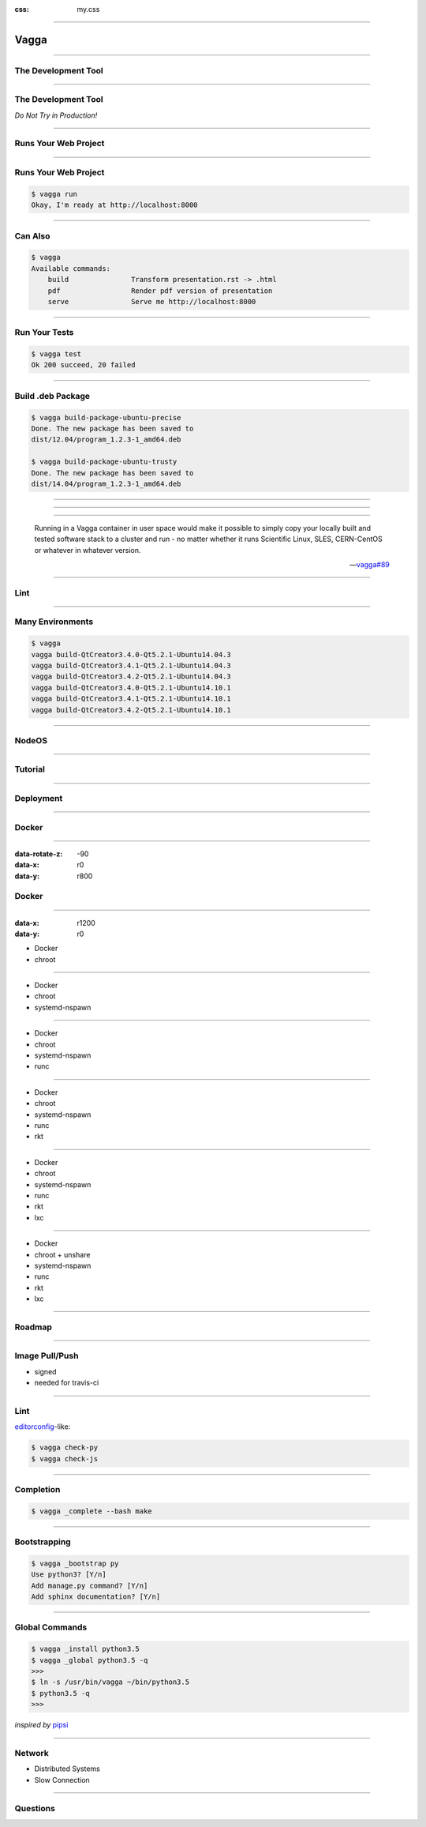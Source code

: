 :css: my.css

.. role:: strike
   :class: strike

.. title:: Vagga

----

=====
Vagga
=====

----

The Development Tool
====================

----

The Development Tool
====================

*Do Not Try in Production!*

----

Runs Your Web Project
=====================

----

Runs Your Web Project
=====================

.. code-block:: console
   :class: fs18

   $ vagga run
   Okay, I'm ready at http://localhost:8000


----

Can Also
========

.. code-block:: console
   :class: fs14

   $ vagga
   Available commands:
       build               Transform presentation.rst -> .html
       pdf                 Render pdf version of presentation
       serve               Serve me http://localhost:8000

----

Run Your Tests
==============

.. code-block:: console
   :class: fs18

   $ vagga test
   Ok 200 succeed, 20 failed


----

Build .deb Package
==================

.. code-block:: console
   :class: fs12

   $ vagga build-package-ubuntu-precise
   Done. The new package has been saved to
   dist/12.04/program_1.2.3-1_amd64.deb

   $ vagga build-package-ubuntu-trusty
   Done. The new package has been saved to
   dist/14.04/program_1.2.3-1_amd64.deb


----

.. figure:: vagga-buildbot.jpg
   :height: 500px

----

.. image:: printer_tweet.png

----

..

  Running in a Vagga container in user space would make it possible
  to simply copy your locally built and tested software stack to a
  cluster and run - no matter whether it runs
  Scientific Linux, SLES, CERN-CentOS or whatever in whatever version.

  -- `vagga#89`__

.. __: https://github.com/tailhook/vagga/issues/89


----

Lint
====

.. image:: flake8.png

----

Many Environments
=================

.. code-block:: console
   :class: fs14

   $ vagga
   vagga build-QtCreator3.4.0-Qt5.2.1-Ubuntu14.04.3
   vagga build-QtCreator3.4.1-Qt5.2.1-Ubuntu14.04.3
   vagga build-QtCreator3.4.2-Qt5.2.1-Ubuntu14.04.3
   vagga build-QtCreator3.4.0-Qt5.2.1-Ubuntu14.10.1
   vagga build-QtCreator3.4.1-Qt5.2.1-Ubuntu14.10.1
   vagga build-QtCreator3.4.2-Qt5.2.1-Ubuntu14.10.1

----

NodeOS
======

----

Tutorial
========

----

Deployment
==========

----

Docker
======

----

:data-rotate-z: -90
:data-x: r0
:data-y: r800

:strike:`Docker`
================

----

:data-x: r1200
:data-y: r0

* :strike:`Docker`
* chroot

----

* :strike:`Docker`
* chroot
* systemd-nspawn

----

* :strike:`Docker`
* chroot
* systemd-nspawn
* runc

----

* :strike:`Docker`
* chroot
* systemd-nspawn
* runc
* rkt

----

* :strike:`Docker`
* chroot
* systemd-nspawn
* runc
* rkt
* lxc

----

* :strike:`Docker`
* chroot + unshare
* systemd-nspawn
* runc
* rkt
* lxc

----

Roadmap
=======

----

Image Pull/Push
===============

* signed
* needed for travis-ci

----

Lint
====

editorconfig_-like:

.. code-block:: console
   :class: fs18

   $ vagga check-py
   $ vagga check-js

.. _editorconfig: http://editorconfig.org

----

Completion
==========

.. code-block:: console
   :class: fs18

   $ vagga _complete --bash make

----

Bootstrapping
=============

.. code-block:: console
   :class: fs18

   $ vagga _bootstrap py
   Use python3? [Y/n]
   Add manage.py command? [Y/n]
   Add sphinx documentation? [Y/n]

----

Global Commands
===============

.. code-block:: console
   :class: fs18

   $ vagga _install python3.5
   $ vagga _global python3.5 -q
   >>>
   $ ln -s /usr/bin/vagga ~/bin/python3.5
   $ python3.5 -q
   >>>

*inspired by* pipsi_

.. _pipsi: https://github.com/mitsuhiko/pipsi

----

Network
=======

* Distributed Systems
* Slow Connection

----

Questions
=========

